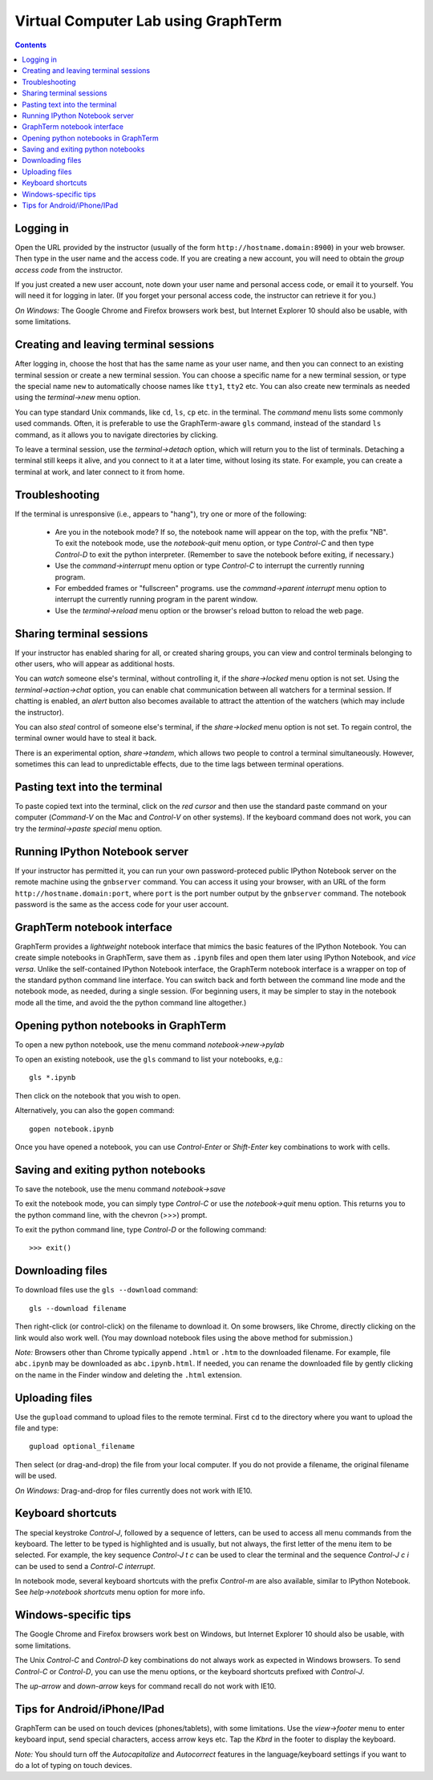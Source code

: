 .. _virtual-lab:

*********************************************************************************
 Virtual Computer Lab using GraphTerm
*********************************************************************************
.. contents::

.. index:: virtual computer lab, remote terminal, remote access


Logging in
--------------------------------------------------------------------------------------------

Open the URL provided by the instructor (usually of the form
``http://hostname.domain:8900``) in your web browser. Then type in the user
name and the access code. If you are creating a new account, you will
need to obtain the *group access code* from the instructor. 

If you just created a new user account, note down your user name and
personal access code, or email it to yourself. You will need it for
logging in later. (If you forget your personal access code, the
instructor can retrieve it for you.)

*On Windows:* The Google Chrome and Firefox browsers work best, but
Internet Explorer 10 should also be usable, with some limitations.


Creating  and leaving terminal sessions
-------------------------------------------------------------------------------------------

After logging in, choose the host that has the same name as your user
name, and then you can connect to an existing terminal session or
create a new terminal session. You can choose a specific name for a
new terminal session, or type the special name ``new`` to
automatically choose names like ``tty1``, ``tty2`` etc. You can also
create new terminals as needed using the *terminal->new* menu option.

You can type standard Unix commands, like ``cd``, ``ls``, ``cp``
etc. in the terminal. The *command* menu lists some commonly used
commands. Often, it is preferable to use the GraphTerm-aware ``gls``
command, instead of the standard ``ls`` command, as it allows you to
navigate directories by clicking.

To leave a terminal session, use the *terminal->detach* option, which
will return you to the list of terminals. Detaching a terminal still
keeps it alive, and you connect to it at a later time, without losing
its state. For example, you can create a terminal at work, and later
connect to it from home.


Troubleshooting
-------------------------------------------------------------------------------------------

If the terminal is unresponsive (i.e., appears to "hang"), try one or
more of the following:

 - Are you in the notebook mode? If so, the notebook name will appear
   on the top, with the prefix "NB". To exit the notebook mode, use
   the *notebook-quit* menu option, or type *Control-C* and then type
   *Control-D* to exit the python interpreter. (Remember to save the
   notebook before exiting, if necessary.)

 - Use the *command->interrupt* menu option or type *Control-C* to
   interrupt the currently running program.

 - For embedded frames or "fullscreen" programs. use the
   *command->parent interrupt* menu option to interrupt the currently
   running program in the parent window.

 - Use the *terminal->reload* menu option or the browser's reload
   button to reload the web page.


Sharing terminal sessions
-------------------------------------------------------------------------------------------

If your instructor has enabled sharing for all, or created sharing
groups, you can view and control terminals belonging to other users,
who will appear as additional hosts.

You can *watch* someone else's terminal, without controlling it, if
the *share->locked* menu option is not set. Using the
*terminal->action->chat* option, you can enable chat communication
between all watchers for a terminal session. If chatting is enabled,
an *alert* button also becomes available to attract the attention of
the watchers (which may include the instructor).

You can also *steal* control of someone else's terminal, if the
*share->locked* menu option is not set. To regain control, the
terminal owner would have to steal it back.

There is an experimental option, *share->tandem*, which allows two
people to control a terminal simultaneously. However, sometimes this
can lead to unpredictable effects, due to the time lags between
terminal operations.


Pasting text into the terminal
--------------------------------------------------------------------------------------------

To paste copied text into the terminal, click on the *red cursor* and
then use the standard paste command on your computer (*Command-V* on
the Mac and *Control-V* on other systems). If the keyboard command
does not work, you can try the *terminal->paste special* menu option.


Running IPython Notebook server
--------------------------------------------------------------------------------------------

If your instructor has permitted it, you can run your own
password-proteced public IPython Notebook server on the remote machine
using the ``gnbserver`` command. You can access it using your browser,
with an URL of the form ``http://hostname.domain:port``, where
``port`` is the port number output by the ``gnbserver`` command. The
notebook password is the same as the access code for your user
account.


GraphTerm notebook interface
--------------------------------------------------------------------------------------------

GraphTerm provides a *lightweight* notebook interface that mimics the
basic features of the IPython Notebook. You can create simple
notebooks in GraphTerm, save them as ``.ipynb`` files and open them
later using IPython Notebook, and *vice versa*.  Unlike the
self-contained IPython Notebook interface, the GraphTerm notebook
interface is a wrapper on top of the standard python command line
interface. You can switch back and forth between the
command line mode and the notebook mode, as needed, during a single
session. (For beginning users, it may be simpler to stay in the notebook
mode all the time, and avoid the the python command line altogether.)


Opening python notebooks in GraphTerm
--------------------------------------------------------------------------------------------

To open a new python notebook, use the menu command
*notebook->new->pylab* 

To open an existing notebook, use the ``gls`` command to list your
notebooks, e,g.::

    gls *.ipynb

Then click on the notebook that you wish to open.

Alternatively, you can also the ``gopen`` command::

    gopen notebook.ipynb

Once you have opened a notebook, you can use *Control-Enter* or
*Shift-Enter* key combinations to work with cells.

Saving and exiting python notebooks
--------------------------------------------------------------------------------------------

To save the notebook, use the menu command *notebook->save*

To exit the notebook mode, you can simply type *Control-C* or use the
*notebook->quit* menu option. This returns you to the python command
line, with the chevron (>>>) prompt.

To exit the python command line, type *Control-D* or the following
command::

    >>> exit()


Downloading files
---------------------------------------------------------------------------------------------

To download files use the ``gls --download`` command::

    gls --download filename

Then right-click (or control-click) on the filename to download it. On
some browsers, like Chrome, directly clicking on the link would also
work well. (You may download notebook files using the above method for
submission.)

*Note:* Browsers other than Chrome typically append ``.html`` or ``.htm``
to the downloaded filename. For example, file ``abc.ipynb`` may be downloaded
as ``abc.ipynb.html``. If needed, you can rename the downloaded file by
gently clicking on the name in the Finder window and deleting the
``.html`` extension.


Uploading  files
---------------------------------------------------------------------------------------------

Use the ``gupload`` command to upload files to the remote
terminal. First ``cd`` to the directory where you want to upload the
file and type::

    gupload optional_filename

Then select (or drag-and-drop) the file from your local computer.
If you do not provide a filename, the original filename will be used.

*On Windows:* Drag-and-drop for files currently does not work with IE10.

Keyboard shortcuts
---------------------------------------------------------------------------------------------

The special keystroke *Control-J*, followed by a sequence of letters,
can be used to access all menu commands from the keyboard. The letter
to be typed is highlighted and is usually, but not always, the first
letter of the menu item to be selected. For example, the key sequence
*Control-J t c* can be used to clear the terminal and the sequence
*Control-J c i* can be used to send a *Control-C interrupt*.

In notebook mode, several keyboard shortcuts with the prefix
*Control-m* are also available, similar to IPython Notebook. See
*help->notebook shortcuts* menu option for more info.


Windows-specific tips
---------------------------------------------------------------------------------------------

The Google Chrome and Firefox browsers work best on Windows, but
Internet Explorer 10 should also be usable, with some limitations.

The Unix *Control-C* and *Control-D* key combinations do not always
work as expected in Windows browsers. To send *Control-C* or
*Control-D*, you can use the menu options, or the keyboard shortcuts
prefixed with *Control-J*.

The *up-arrow* and *down-arrow* keys for command recall do not work
with IE10.


Tips for Android/iPhone/IPad
---------------------------------------------------------------------------------------------

GraphTerm can be used on touch devices (phones/tablets), with some
limitations. Use the *view->footer* menu to enter keyboard input, send
special characters, access arrow keys etc. Tap the *Kbrd* in the
footer to display the keyboard.

*Note:* You should turn off the *Autocapitalize* and *Autocorrect*
features in the language/keyboard settings if you want to do a lot of
typing on touch devices.
